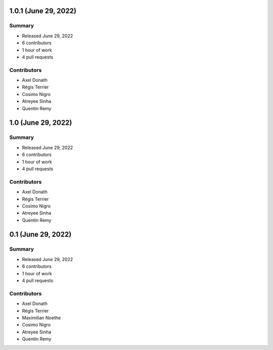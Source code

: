 1.0.1 (June 29, 2022)
---------------------

Summary
~~~~~~~

- Released June 29, 2022
- 6 contributors
- 1 hour of work
- 4 pull requests


Contributors
~~~~~~~~~~~~

- Axel Donath
- Régis Terrier
- Cosimo Nigro
- Atreyee Sinha
- Quentin Remy


1.0 (June 29, 2022)
-------------------

Summary
~~~~~~~

- Released June 29, 2022
- 6 contributors
- 1 hour of work
- 4 pull requests


Contributors
~~~~~~~~~~~~

- Axel Donath
- Régis Terrier
- Cosimo Nigro
- Atreyee Sinha
- Quentin Remy



0.1 (June 29, 2022)
------------------

Summary
~~~~~~~

- Released June 29, 2022
- 6 contributors
- 1 hour of work
- 4 pull requests

Contributors
~~~~~~~~~~~~

- Axel Donath
- Régis Terrier
- Maximilian Noethe
- Cosimo Nigro
- Atreyee Sinha
- Quentin Remy

